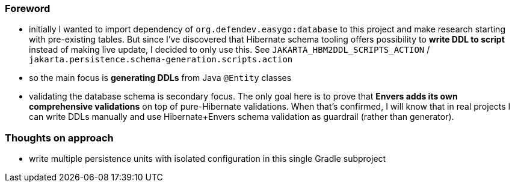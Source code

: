 
=== Foreword

* initially I wanted to import dependency of `org.defendev.easygo:database` to this project and make
  research starting with pre-existing tables. But since I've discovered that Hibernate schema tooling
  offers possibility to *write DDL to script* instead of making live update, I decided to only use this.
  See `JAKARTA_HBM2DDL_SCRIPTS_ACTION` / `jakarta.persistence.schema-generation.scripts.action`

* so the main focus is *generating DDLs* from Java `@Entity` classes

* validating the database schema is secondary focus. The only goal here is to prove that
  *Envers adds its own comprehensive validations* on top of pure-Hibernate validations. When that's confirmed,
  I will know that in real projects I can write DDLs manually and use Hibernate+Envers schema validation
  as guardrail (rather than generator).




=== Thoughts on approach

* write multiple persistence units with isolated configuration in this single Gradle subproject



